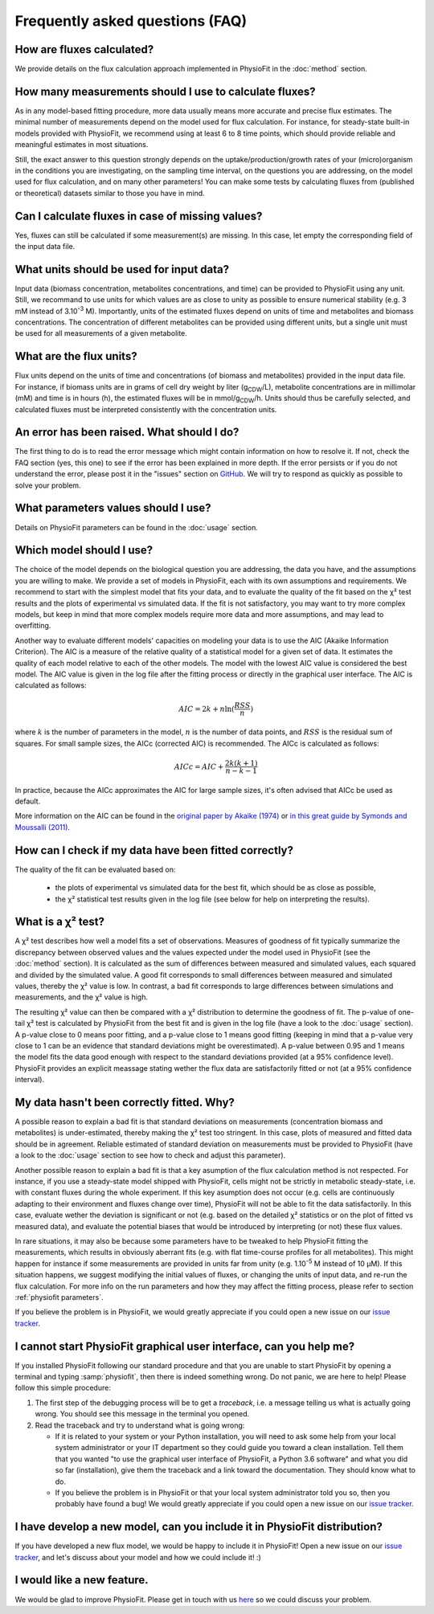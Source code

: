 Frequently asked questions (FAQ)
================================

How are fluxes calculated?
------------------------------------------------------------------

We provide details on the flux calculation approach implemented in PhysioFit in the :doc:`method` section.

How many measurements should I use to calculate fluxes?
------------------------------------------------------------------

As in any model-based fitting procedure, more data usually means more accurate and precise flux estimates. The minimal number of 
measurements depend on the model used for flux calculation. For instance, for steady-state built-in models provided with PhysioFit, we recommend using
at least 6 to 8 time points, which should provide reliable and meaningful estimates in most situations.

Still, the exact answer to this question strongly depends on the uptake/production/growth rates of your (micro)organism
in the conditions you are investigating, on the sampling time interval, on the questions you are addressing, on the model used for flux calculation, and on
many other parameters! You can make some tests by calculating fluxes from (published or theoretical) datasets similar
to those you have in mind.

Can I calculate fluxes in case of missing values?
------------------------------------------------------------------

Yes, fluxes can still be calculated if some measurement(s) are missing. In this case, let empty the corresponding field
of the input data file.

..  _`conc units`:

What units should be used for input data?
-----------------------------------------

Input data (biomass concentration, metabolites concentrations, and time) can be provided to PhysioFit using any unit.
Still, we recommand to use units for which values are as close to unity as possible to ensure numerical stability (e.g.
3 mM instead of 3.10\ :sup:`-3` M). Importantly, units of the estimated fluxes depend on units of time and metabolites and biomass
concentrations. The concentration of different metabolites can be provided using different units, but a single unit
must be used for all measurements of a given metabolite.

.. seealso:: :ref:`flux units` 

..  _`flux units`:

What are the flux units?
------------------------

Flux units depend on the units of time and concentrations (of biomass and metabolites) provided in the input 
data file. For instance, if biomass units are in grams of cell dry weight by liter (g\ :sub:`CDW`/L), metabolite concentrations are in millimolar (mM) and time is 
in hours (h), the estimated fluxes will be in mmol/g\ :sub:`CDW`/h. Units should thus be carefully selected, and calculated fluxes must be interpreted consistently with the concentration units.

.. seealso:: :ref:`conc units` 

An error has been raised. What should I do?
-------------------------------------------

The first thing to do is to read the error message which might contain information on how to resolve it. If not, check the FAQ
section (yes, this one) to see if the error has been explained in more depth. If the error persists or if you do not
understand the error, please post it in the "issues" section on `GitHub
<https://github.com/MetaSys-LISBP/PhysioFit/issues>`_. We will try to respond as quickly as possible to solve your problem.

What parameters values should I use?
------------------------------------------------------------------

Details on PhysioFit parameters can be found in the :doc:`usage` section.

Which model should I use?
------------------------------------------------------------------

The choice of the model depends on the biological question you are addressing,
the data you have, and the assumptions you are willing to make. We provide a
set of models in PhysioFit, each with its own assumptions and requirements.
We recommend to start with the simplest model that fits your data, and to
evaluate the quality of the fit based on the χ² test results and the plots
of experimental vs simulated data. If the fit is not satisfactory, you may
want to try more complex models, but keep in mind that more complex models
require more data and more assumptions, and may lead to overfitting.

Another way to evaluate different models' capacities on modeling your data
is to use the AIC (Akaike Information Criterion). The AIC is a measure of
the relative quality of a statistical model for a given set of data. It
estimates the quality of each model relative to each of the other models.
The model with the lowest AIC value is considered the best model. The AIC
value is given in the log file after the fitting process or directly in the
graphical user interface. The AIC is calculated as follows:

.. math::

    AIC = 2k + n \ln(\frac{RSS}{n})

where :math:`k` is the number of parameters in the model, :math:`n` is the
number of data points, and :math:`RSS` is the residual sum of squares. For
small sample sizes, the AICc (corrected AIC) is recommended. The AICc is
calculated as follows:

.. math::

    AICc = AIC + \frac{2k(k+1)}{n-k-1}

In practice, because the AICc approximates the AIC for large sample sizes,
it's often advised that AICc be used as default.

More information on the AIC can be found in the `original paper by Akaike
(1974) <https://gwern.net/doc/statistics/decision/1998-akaike.pdf>`_ or `in
this great guide by Symonds and Moussalli (2011) <https://doi.org/10
.1007/s00265-010-1037-6>`_.


How can I check if my data have been fitted correctly?
------------------------------------------------------------------

The quality of the fit can be evaluated based on:

    * the plots of experimental vs simulated data for the best fit, which should be as close as possible,
    * the χ² statistical test results given in the log file (see below for help on interpreting the results).

.. seealso:: :ref:`chi2 test` and :ref:`bad fit` 

..  _`chi2 test`:

What is a χ² test?
------------------------------------------------------------------

A χ² test describes how well a model fits a set of observations. Measures of goodness of fit typically summarize the discrepancy between observed values and the values expected under the model used in PhysioFit (see the :doc:`method` section). It is calculated as the sum of differences between measured and simulated values, each squared and divided by the simulated value.
A good fit corresponds to small differences between measured and simulated values, thereby the χ² value is low. In contrast, a bad fit corresponds to large differences between simulations and measurements, and the χ² value is high. 

The resulting χ² value can then be compared with a χ² distribution to determine the goodness of fit. The p-value of one-tail χ² test is calculated by PhysioFit from the best fit and is given in the log file (have a look to the :doc:`usage` section). A p-value close to 0 means poor fitting, and a p-value close to 1 means good fitting (keeping in mind that a p-value very close to 1 can be an evidence that standard deviations might be overestimated). A 
p-value between 0.95 and 1 means the model fits the data good enough with respect to the standard deviations provided (at a 95% confidence level). PhysioFit provides an explicit meassage stating wether the flux data are satisfactorily fitted or not (at a 95% confidence interval).

..  _`bad fit`:

My data hasn't been correctly fitted. Why?
------------------------------------------------------------------

A possible reason to explain a bad fit is that standard deviations on measurements (concentration biomass and metabolites) is under-estimated, thereby making the χ² test too stringent. In this case, plots of measured and fitted data should be in agreement. Reliable estimated of standard deviation on measurements must be provided to PhysioFit (have a look to the :doc:`usage` section to see how to check and adjust this parameter).

Another possible reason to explain a bad fit is that a key asumption of the flux calculation method is not respected. For instance, 
if you use a steady-state model shipped with PhysioFit, cells might not be strictly in metabolic steady-state, i.e. with 
constant fluxes during the whole experiment. If this key asumption does not occur (e.g. cells are continuously adapting 
to their environment and fluxes change over time), PhysioFit will not be able to fit the data satisfactorily. In this case, 
evaluate wether the deviation is significant or not (e.g. based on the detailed χ² statistics or on the plot of fitted vs 
measured data), and evaluate the potential biases that would be introduced by interpreting (or not) these flux values.

In rare situations, it may also be because some parameters have to be tweaked to
help PhysioFit fitting the measurements, which results in obviously aberrant fits (e.g. with flat 
time-course profiles for all metabolites). This might happen for instance if some measurements are 
provided in units far from unity (e.g. 1.10\ :sup:`-5` M instead of 10 µM). If this situation happens, we suggest modifying the initial values of fluxes, or changing the units of input data, and re-run the flux calculation. For more info on the run parameters and how they may affect the fitting process,
please refer to section :ref:`physiofit parameters`.

If you believe the problem is in PhysioFit, we would greatly appreciate 
if you could open a new issue on our `issue tracker  <https://github.com/MetaSys-LISBP/PhysioFit/issues>`_.
   
I cannot start PhysioFit graphical user interface, can you help me?
-------------------------------------------------------------------

If you  installed PhysioFit following our standard procedure and that you are unable
to start PhysioFit by opening a terminal and typing :samp:`physiofit`, then there is indeed
something wrong. Do not panic, we are here to help!
Please follow this simple procedure:

1. The first step of the debugging process will be to get a *traceback*, i.e.
   a message telling us what is actually going wrong. You should see this message in the terminal you opened.

2. Read the traceback and try to understand what is going wrong:

   * If it is related to your system or your Python installation, you will need to ask some
     help from your local system administrator or your IT department so they could
     guide you toward a clean installation. Tell them that you wanted "to use the graphical
     user interface of PhysioFit, a Python 3.6 software" and what you did so far (installation),
     give them the traceback and a link toward the documentation. They should know what to do.
   * If you believe the problem is in PhysioFit or that your local system administrator
     told you so, then you probably have found a bug! We would greatly appreciate
     if you could open a new issue on our `issue tracker  <https://github.com/MetaSys-LISBP/PhysioFit/issues>`_.
     
I have develop a new model, can you include it in PhysioFit distribution?
--------------------------------------------------------------------------

If you have developed a new flux model, we would be happy to include it in PhysioFit! Open a new issue on our `issue tracker  <https://github.com/MetaSys-LISBP/PhysioFit/issues>`_, 
and let's discuss about your model and how we could include it! :)

I would like a new feature.
------------------------------------------------------------------

We would be glad to improve PhysioFit. Please get in touch with us `here 
<https://github.com/MetaSys-LISBP/PhysioFit/issues>`_ so we could discuss your problem.
